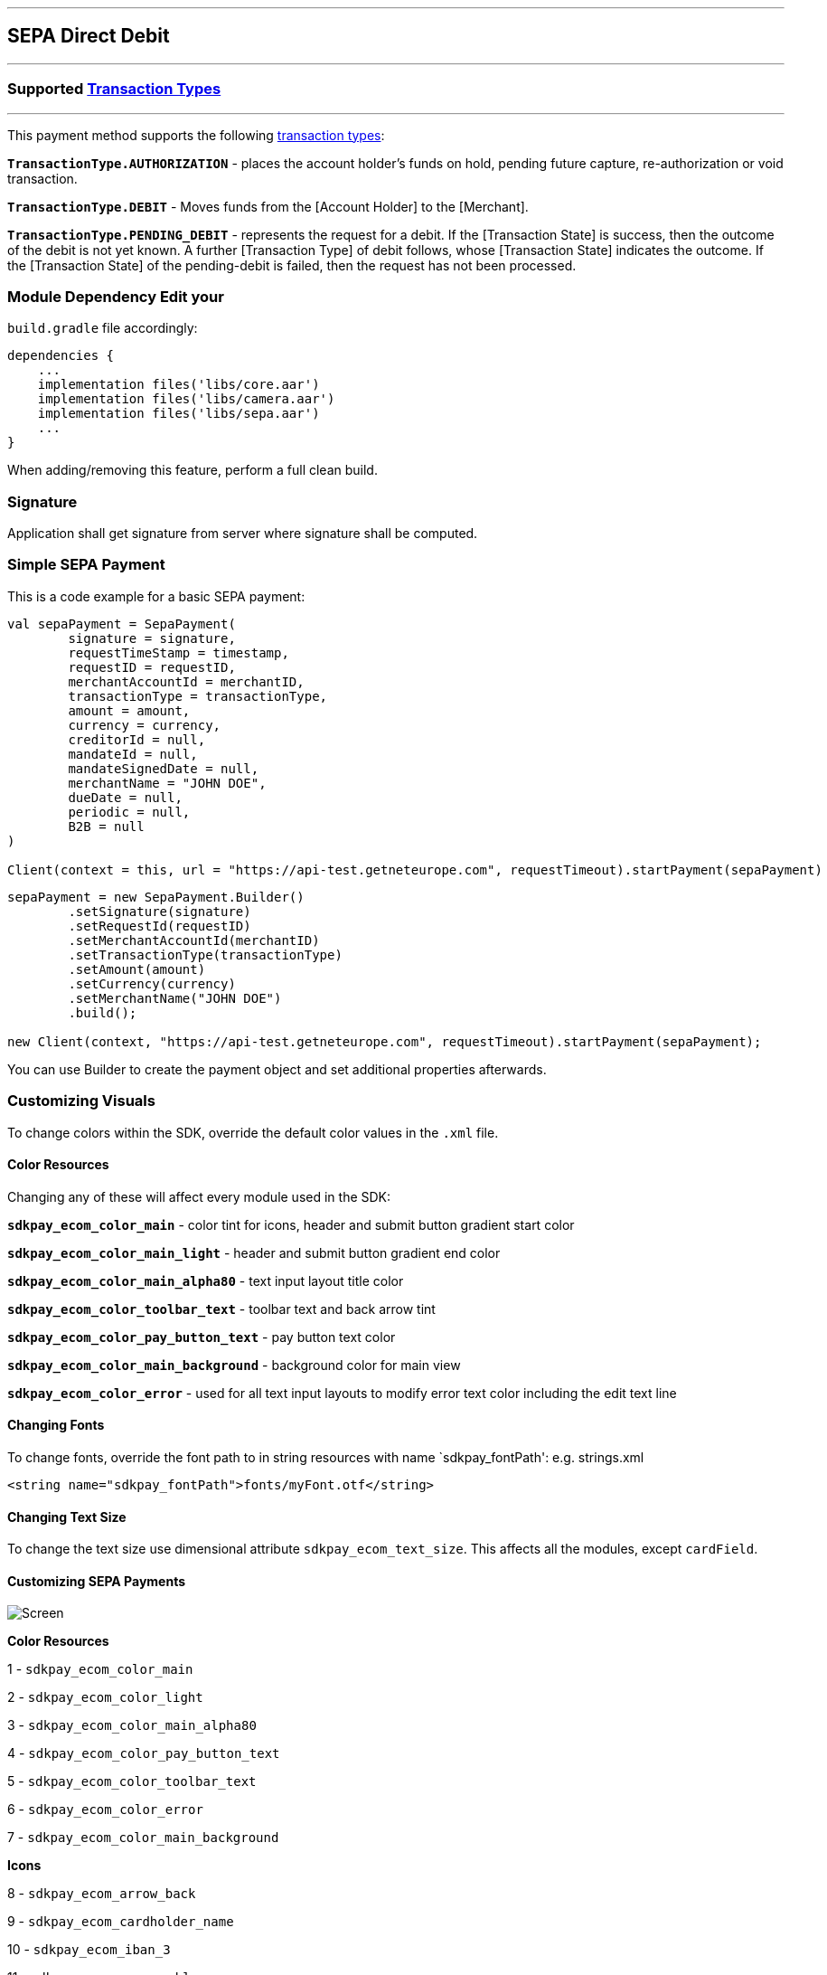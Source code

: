 [#MobilePaymentSDK_Android_SEPA]
---
== SEPA Direct Debit
---
=== Supported https://docs.getneteurope.com/AppendixB.html[Transaction Types]
---
This payment method supports the following
https://docs.getneteurope.com/AppendixB.html[transaction
types]:

*`TransactionType.AUTHORIZATION`* - places the account holder’s funds on hold, pending future capture, re-authorization or void transaction.

*`TransactionType.DEBIT`* - Moves funds from the [Account Holder] to the [Merchant].

*`TransactionType.PENDING_DEBIT`* - represents the request for a debit. If the [Transaction State] is success, then the outcome of the debit is not yet known. A further [Transaction Type] of debit follows, whose [Transaction State] indicates the outcome. If the [Transaction State] of the pending-debit is failed, then the request has not been processed.

=== Module Dependency Edit your
`build.gradle` file accordingly:

[source,java]
----
dependencies {
    ...
    implementation files('libs/core.aar')
    implementation files('libs/camera.aar')
    implementation files('libs/sepa.aar')
    ...
}
----

When adding/removing this feature, perform a full clean build.

=== Signature

Application shall get signature from server where signature shall be
computed.

=== Simple SEPA Payment

This is a code example for a basic SEPA payment:

[source,kotlin]
----
val sepaPayment = SepaPayment(
        signature = signature,
        requestTimeStamp = timestamp,
        requestID = requestID,
        merchantAccountId = merchantID,
        transactionType = transactionType,
        amount = amount,
        currency = currency,
        creditorId = null,
        mandateId = null,
        mandateSignedDate = null,
        merchantName = "JOHN DOE",
        dueDate = null,
        periodic = null,
        B2B = null
)

Client(context = this, url = "https://api-test.getneteurope.com", requestTimeout).startPayment(sepaPayment)
----

[source,java]
----
sepaPayment = new SepaPayment.Builder()
        .setSignature(signature)
        .setRequestId(requestID)
        .setMerchantAccountId(merchantID)
        .setTransactionType(transactionType)
        .setAmount(amount)
        .setCurrency(currency)
        .setMerchantName("JOHN DOE")
        .build();

new Client(context, "https://api-test.getneteurope.com", requestTimeout).startPayment(sepaPayment);
----

You can use Builder to create the payment object and set additional
properties afterwards.

=== Customizing Visuals

To change colors within the SDK, override the default color values in
the `.xml` file.

==== Color Resources

Changing any of these will affect every module used in the SDK:

*`sdkpay_ecom_color_main`* - color tint for icons, header and submit button
gradient start color

*`sdkpay_ecom_color_main_light`* - header and submit button gradient end
color

*`sdkpay_ecom_color_main_alpha80`* - text input layout title color

*`sdkpay_ecom_color_toolbar_text`* - toolbar text and back arrow tint

*`sdkpay_ecom_color_pay_button_text`* - pay button text color

*`sdkpay_ecom_color_main_background`* - background color for main view

*`sdkpay_ecom_color_error`* - used for all text input layouts to modify
error text color including the edit text line

==== Changing Fonts

To change fonts, override the font path to in string resources with name
`sdkpay_fontPath': e.g. strings.xml

[source,xml]
----
<string name="sdkpay_fontPath">fonts/myFont.otf</string>
----

==== Changing Text Size

To change the text size use dimensional attribute `sdkpay_ecom_text_size`.
This affects all the modules, except `cardField`.

==== Customizing SEPA Payments


image::images/android/sepa2.png[Screen]

*Color Resources*

1 - `sdkpay_ecom_color_main`

2 - `sdkpay_ecom_color_light`

3 - `sdkpay_ecom_color_main_alpha80`

4 - `sdkpay_ecom_color_pay_button_text`

5 - `sdkpay_ecom_color_toolbar_text`

6 - `sdkpay_ecom_color_error`

7 - `sdkpay_ecom_color_main_background`

*Icons*

8 - `sdkpay_ecom_arrow_back`

9 - `sdkpay_ecom_cardholder_name`

10 - `sdkpay_ecom_iban_3`

11 - `sdkpay_ecom_camera_blue`